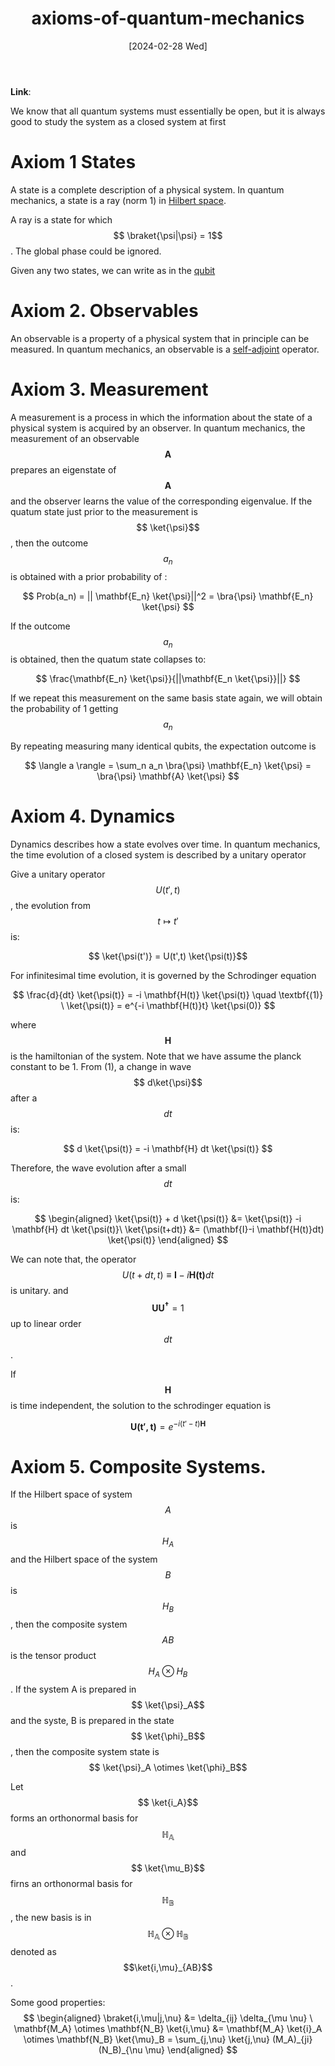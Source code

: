 :PROPERTIES:
:ID:       6a188d9f-a9c6-4c85-824f-b97e8dd0f76e
:END:
#+title: axioms-of-quantum-mechanics
#+filetags: :moc: 
#+hugo_base_dir: /home/phihungnguyen/quartz 
#+hugo_section: QuantumInformation/States_and_Ensembles
#+date: [2024-02-28 Wed]
#+hugo_lastmod: [2024-02-28 Wed]
#+hugo_tags: noexport
*Link*:  


We know that all quantum systems must essentially be open, but it is always good to study the system as
a closed system at first

* Axiom 1 States 
:PROPERTIES:
:ID:       68786c76-21fd-4ab1-b921-66f733a1723a
:END:
A state is a complete description of a physical system. In quantum mechanics, a state is a ray (norm 1) in [[id:02ca0058-f6a9-4c68-8780-fdfeb5f7e06e][Hilbert space]].

A ray is a state for which $$ \braket{\psi|\psi} = 1$$. The global phase could be ignored.

Given any two states, we can write as in the [[id:23af74d8-4dd3-4f9b-9482-7aac308ecc97][qubit]]

* Axiom 2. Observables
:PROPERTIES:
:ID:       2a7cbb14-d350-4263-bd8f-c202ff8604a4
:END:
An observable is a property of a physical system that in principle can be measured. In quantum mechanics, an
observable is a [[id:e8cf06aa-3b51-48a6-92db-c2de9c8959e1][self-adjoint]] operator.


* Axiom 3. Measurement
A measurement is a process in which the information about the state of a physical system is acquired by an observer.
In quantum mechanics, the measurement of an observable $$ \mathbf{A}$$ prepares an eigenstate of $$ \mathbf{A}$$
and the observer learns the value of the corresponding eigenvalue. If the quatum state just prior to the measurement
is $$ \ket{\psi}$$, then the outcome $$ a_n$$ is obtained with a prior probability of :

$$
Prob(a_n) = || \mathbf{E_n} \ket{\psi}||^2 = \bra{\psi} \mathbf{E_n} \ket{\psi}
$$

If the outcome $$ a_n$$ is obtained, then the quatum state collapses to:

$$
\frac{\mathbf{E_n} \ket{\psi}}{||\mathbf{E_n \ket{\psi}}||}
$$

If we repeat this measurement on the same basis state again, we will obtain the probability of 1 getting $$ a_n$$

By repeating measuring many identical qubits, the expectation outcome is

$$
\langle a \rangle = \sum_n a_n \bra{\psi} \mathbf{E_n} \ket{\psi} = \bra{\psi} \mathbf{A} \ket{\psi}
$$

* Axiom 4. Dynamics
Dynamics describes how a state evolves over time. In quantum mechanics, the time evolution of a closed system is described by a unitary operator

Give a unitary operator $$ U(t',t)$$, the evolution from $$ t \mapsto t'$$ is:

$$ \ket{\psi(t')} = U(t',t) \ket{\psi(t)}$$

For infinitesimal time evolution, it is governed by the Schrodinger equation

$$
\frac{d}{dt} \ket{\psi(t)} = -i \mathbf{H(t)} \ket{\psi(t)} \quad \textbf{(1)} \
\ket{\psi(t)} = e^{-i \mathbf{H(t)}t} \ket{\psi(0)} 
$$

where $$ \mathbf{H}$$ is the hamiltonian of the system. Note that we have assume the planck constant to be 1.
From (1), a change in wave $$ d\ket{\psi}$$ after a $$ dt$$ is:

$$
d \ket{\psi(t)} = -i \mathbf{H} dt \ket{\psi(t)}
$$

Therefore, the wave evolution after a small $$ dt$$ is:

$$
\begin{aligned}
\ket{\psi(t)} + d \ket{\psi(t)} &= \ket{\psi(t)} -i \mathbf{H} dt \ket{\psi(t)}\
\ket{\psi(t+dt)} &= (\mathbf{I}-i \mathbf{H(t)}dt) \ket{\psi(t)}
\end{aligned}
$$

We can note that, the operator $$ U(t+dt,t) \equiv \mathbf{I} - i \mathbf{H(t)} dt$$ is unitary. and $$ \mathbf{U U^{\dagger}}=1$$
up to linear order $$ dt$$.

If $$  \mathbf{H}$$ is time independent, the solution to the schrodinger equation is

$$
\mathbf{U(t',t)} = e^{-i(t'-t) \mathbf{H}}
$$

* Axiom 5. Composite Systems.
If the Hilbert space of system $$ A$$ is $$ H_A$$ and the Hilbert space of the system $$ B$$ is $$ H_B$$, then
the composite system $$ AB$$ is the tensor product $$ H_A \otimes H_B$$. If the system A is prepared
in $$ \ket{\psi}_A$$ and the syste, B is prepared in the state $$ \ket{\phi}_B$$, then the composite system state is $$ \ket{\psi}_A \otimes \ket{\phi}_B$$ 

Let $$ \ket{i_A}$$ forms an orthonormal basis for $$ \mathbb{H_A}$$ and
$$ \ket{\mu_B}$$ firns an orthonormal basis for $$ \mathbb{H_B}$$,
the new basis is in $$ \mathbb{H_A \otimes H_B}$$ denoted as $$\ket{i,\mu}_{AB}$$.

Some good properties:
$$
\begin{aligned}
	\braket{i,\mu|j,\nu} &= \delta_{ij} \delta_{\mu \nu} \
\mathbf{M_A} \otimes \mathbf{N_B} \ket{i,\mu} &= \mathbf{M_A} \ket{i}_A
\otimes \mathbf{N_B} \ket{\mu}_B =
\sum_{j,\nu} \ket{j,\nu} (M_A)_{ji} (N_B)_{\nu \mu}
\end{aligned}
$$









